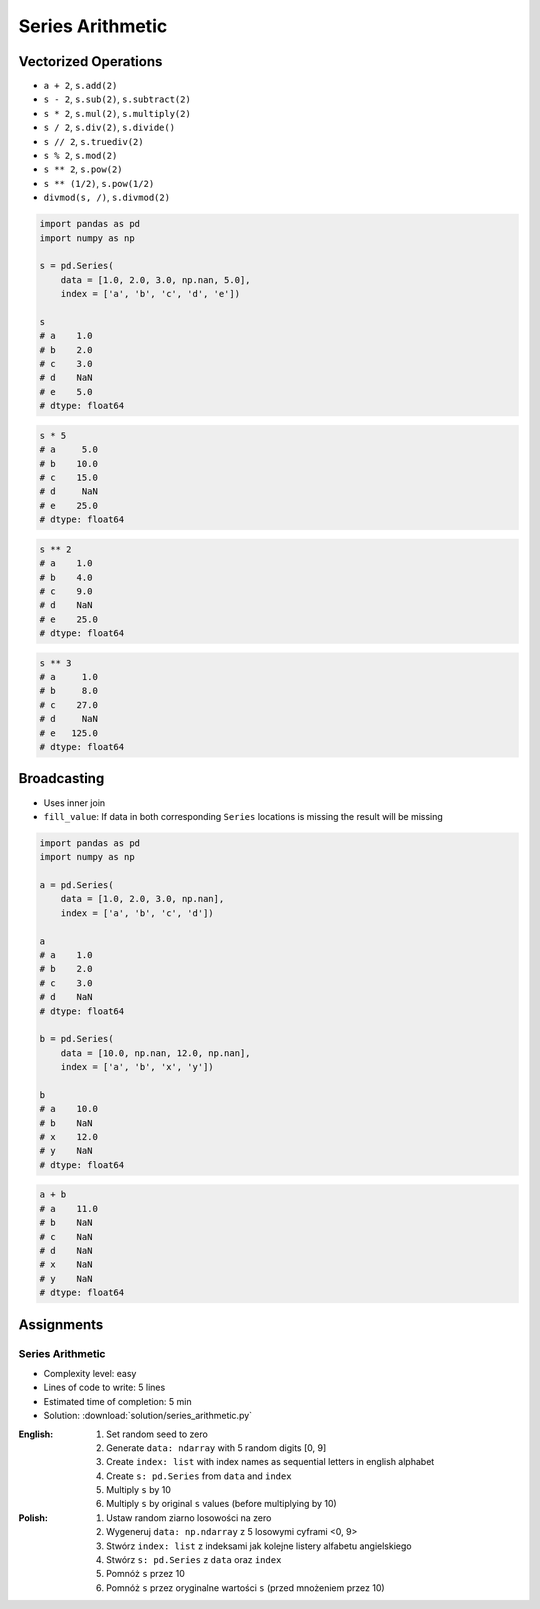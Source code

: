 *****************
Series Arithmetic
*****************


Vectorized Operations
=====================
* ``a + 2``,  ``s.add(2)``
* ``s - 2``,  ``s.sub(2)``, ``s.subtract(2)``
* ``s * 2``,  ``s.mul(2)``, ``s.multiply(2)``
* ``s / 2``,  ``s.div(2)``, ``s.divide()``
* ``s // 2``, ``s.truediv(2)``
* ``s % 2``,  ``s.mod(2)``
* ``s ** 2``, ``s.pow(2)``
* ``s ** (1/2)``, ``s.pow(1/2)``
* ``divmod(s, /)``, ``s.divmod(2)``

.. code-block:: python

    import pandas as pd
    import numpy as np

    s = pd.Series(
        data = [1.0, 2.0, 3.0, np.nan, 5.0],
        index = ['a', 'b', 'c', 'd', 'e'])

    s
    # a    1.0
    # b    2.0
    # c    3.0
    # d    NaN
    # e    5.0
    # dtype: float64

.. code-block:: python

    s * 5
    # a     5.0
    # b    10.0
    # c    15.0
    # d     NaN
    # e    25.0
    # dtype: float64

.. code-block:: python

    s ** 2
    # a    1.0
    # b    4.0
    # c    9.0
    # d    NaN
    # e    25.0
    # dtype: float64

.. code-block:: python

    s ** 3
    # a     1.0
    # b     8.0
    # c    27.0
    # d     NaN
    # e   125.0
    # dtype: float64


Broadcasting
============
* Uses inner join
* ``fill_value``: If data in both corresponding ``Series`` locations is missing the result will be missing

.. code-block:: python

    import pandas as pd
    import numpy as np

    a = pd.Series(
        data = [1.0, 2.0, 3.0, np.nan],
        index = ['a', 'b', 'c', 'd'])

    a
    # a    1.0
    # b    2.0
    # c    3.0
    # d    NaN
    # dtype: float64

    b = pd.Series(
        data = [10.0, np.nan, 12.0, np.nan],
        index = ['a', 'b', 'x', 'y'])

    b
    # a    10.0
    # b    NaN
    # x    12.0
    # y    NaN
    # dtype: float64

.. code-block:: python

    a + b
    # a    11.0
    # b    NaN
    # c    NaN
    # d    NaN
    # x    NaN
    # y    NaN
    # dtype: float64

.. code-block:: python
    :caption: ``fill_value``: If data in both corresponding ``Series`` locations is missing the result will be missing

    a.add(b, fill_value=0)
    # a    11.0
    # b     2.0
    # c     3.0
    # d     NaN
    # x    12.0
    # y     NaN
    # dtype: float64


Assignments
===========

Series Arithmetic
-----------------
* Complexity level: easy
* Lines of code to write: 5 lines
* Estimated time of completion: 5 min
* Solution: :download:`solution/series_arithmetic.py`

:English:
    #. Set random seed to zero
    #. Generate ``data: ndarray`` with 5 random digits [0, 9]
    #. Create ``index: list`` with index names as sequential letters in english alphabet
    #. Create ``s: pd.Series`` from ``data`` and ``index``
    #. Multiply ``s`` by 10
    #. Multiply ``s`` by original ``s`` values (before multiplying by 10)

:Polish:
    #. Ustaw random ziarno losowości na zero
    #. Wygeneruj ``data: np.ndarray`` z 5 losowymi cyframi <0, 9>
    #. Stwórz ``index: list`` z indeksami jak kolejne listery alfabetu angielskiego
    #. Stwórz ``s: pd.Series`` z ``data`` oraz ``index``
    #. Pomnóż ``s`` przez 10
    #. Pomnóż ``s`` przez oryginalne wartości ``s`` (przed mnożeniem przez 10)
